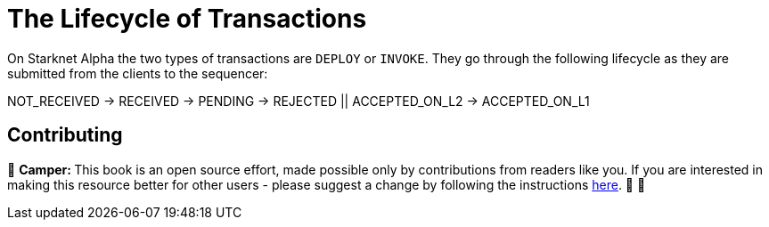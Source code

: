 [id="transactions"]

= The Lifecycle of Transactions

On Starknet Alpha the two types of transactions are `DEPLOY` or `INVOKE`.
They go through the following lifecycle as they are submitted from the clients to the sequencer:

NOT_RECEIVED \-> RECEIVED \-> PENDING \-> REJECTED || ACCEPTED_ON_L2 \-> ACCEPTED_ON_L1

== Contributing

🎯 +++<strong>+++Camper: +++</strong>+++ This book is an open source effort, made possible only by contributions from readers like you. If you are interested in making this resource better for other users - please suggest a change by following the instructions https://github.com/starknet-edu/basecamp/blob/antora-front/CONTRIBUTING.adoc[here]. 🎯 🎯
